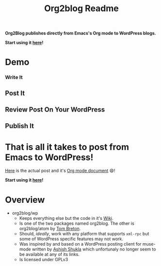 #+title: Org2blog Readme
#+options: num:nil
#+startup: odd
#+style: <style> h1,h2,h3 {font-family: arial, helvetica, sans-serif} </style>

[[https://gitter.im/punchagan/org2blog?utm_source=badge&utm_medium=badge&utm_campaign=pr-badge&utm_content=badge][https://badges.gitter.im/Join%20Chat.svg]] [[https://travis-ci.org/punchagan/org2blog][https://travis-ci.org/punchagan/org2blog.svg]]

*Org2Blog publishes directly from Emacs's Org mode to WordPress blogs.*

*Start using it [[https://github.com/org2blog/org2blog/wiki/Usage][here]]!*

* Demo

*** Write It

[[file:/images/01-Write-It.png]]

** Post It

[[file:/images/02-Post-It.png]]

[[file:/images/03-Draft-Posted-With-ID-11659.png]]

** Review Post On Your WordPress

[[file:/images/04-Review-Post-On-Your-WordPress.png]]

** Publish It

[[file:/images/05-Publish-It.png]]

[[file:/images/06-Published.png]]

[[file:/images/07-Published-On-Blog.png]]

* That is all it takes to post from Emacs to WordPress!

[[https://www.wisdomandwonder.com/emacs/11659/blogging-with-emacs%25F0%259F%2590%2583-from-org2blog%25F0%259F%25A6%2584-to-wordpress][Here]] is the actual post and it's [[https://raw.githubusercontent.com/grettke/wisdomandwonder/master/post/2019-02-01-01.org][Org mode document]] 😄!

*Start using it [[https://github.com/org2blog/org2blog/wiki/Usage][here]]!*

* Overview

- org2blog/wp
  - Keeps everything else but the code in it's [[https://github.com/org2blog/org2blog/wiki][Wiki]].
  - Is one of the two packages named org2blog. The other is org2blog/atom by
    [[http://tehom-blog.blogspot.com/][Tom Breton]].
  - Should, /ideally/, work with any platform that supports ~xml-rpc~ but some of
    WordPress specific features may not work.
  - Was inspired by and based on a WordPress posting client for muse-mode
    written by [[http://www.emacswiki.org/emacs/AshishShukla][Ashish Shukla]] which unfortunaly no longer seem to be available
    at any of its links.
  - Is licensed under GPLv3

